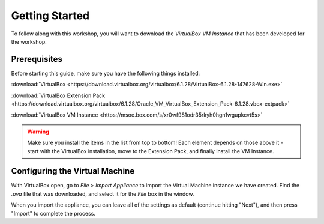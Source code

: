 .. This document walks through the basic steps to getting the VM installed and configured

Getting Started
===============

To follow along with this workshop, you will want to download the *VirtualBox VM Instance* that has been developed for the workshop.


Prerequisites
-------------
Before starting this guide, make sure you have the following things installed:

:download:`VirtualBox <https://download.virtualbox.org/virtualbox/6.1.28/VirtualBox-6.1.28-147628-Win.exe>`

:download:`VirtualBox Extension Pack <https://download.virtualbox.org/virtualbox/6.1.28/Oracle_VM_VirtualBox_Extension_Pack-6.1.28.vbox-extpack>`

:download:`VirtualBox VM Instance <https://msoe.box.com/s/xr0wf981odr35rkyh0hgn1wgupkcvt5s>`

.. warning::

    Make sure you install the items in the list from top to bottom! Each element depends on those above it - start with the VirtualBox installation, move to the Extension Pack, and finally install the VM Instance.

Configuring the Virtual Machine
-------------------------------

With VirtualBox open, go to `File` > `Import Appliance` to import the Virtual Machine instance we have created. Find the `.ova` file that was downloaded, and select it for the `File` box in the window.

When you import the appliance, you can leave all of the settings as default (continue hitting "Next"), and then press "Import" to complete the process.